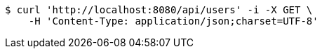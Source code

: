 [source,bash]
----
$ curl 'http://localhost:8080/api/users' -i -X GET \
    -H 'Content-Type: application/json;charset=UTF-8'
----
